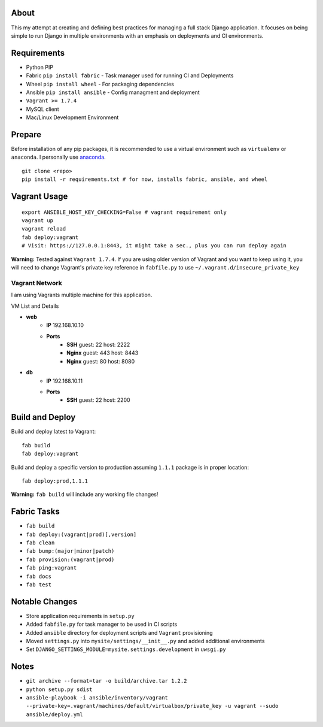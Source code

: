 About
=====
This my attempt at creating and defining best practices for managing a full stack Django application. It focuses on
being simple to run Django in multiple environments with an emphasis on deployments and CI environments.


Requirements
============

* Python PIP
* Fabric ``pip install fabric`` - Task manager used for running CI and Deployments
* Wheel ``pip install wheel`` - For packaging dependencies
* Ansible ``pip install ansible`` - Config managment and deployment
* ``Vagrant >= 1.7.4``
* MySQL client
* Mac/Linux Development Environment

Prepare
=======
Before installation of any pip packages, it is recommended to use a virtual environment such as ``virtualenv`` or ``anaconda``.
I personally use anaconda_.

::

    git clone <repo>
    pip install -r requirements.txt # for now, installs fabric, ansible, and wheel

Vagrant Usage
=============
::

    export ANSIBLE_HOST_KEY_CHECKING=False # vagrant requirement only
    vagrant up
    vagrant reload
    fab deploy:vagrant
    # Visit: https://127.0.0.1:8443, it might take a sec., plus you can run deploy again

**Warning:** Tested against ``Vagrant 1.7.4``. If you are using older version of Vagrant and you want to keep using it,
you will need to change Vagrant's private key reference in ``fabfile.py`` to use ``~/.vagrant.d/insecure_private_key``

---------------
Vagrant Network
---------------
I am using Vagrants multiple machine for this application.

VM List and Details

* **web**
    * **IP** 192.168.10.10
    * **Ports**
        * **SSH** guest: 22 host: 2222
        * **Nginx** guest: 443 host: 8443
        * **Nginx** guest: 80 host: 8080
* **db**
    * **IP** 192.168.10.11
    * **Ports**
        * **SSH** guest: 22 host: 2200

Build and Deploy
================
Build and deploy latest to Vagrant::

    fab build
    fab deploy:vagrant

Build and deploy a specific version to production assuming ``1.1.1`` package is in proper location::

    fab deploy:prod,1.1.1

**Warning:** ``fab build`` will include any working file changes!

Fabric Tasks
============
* ``fab build``
* ``fab deploy:(vagrant|prod)[,version]``
* ``fab clean``
* ``fab bump:(major|minor|patch)``
* ``fab provision:(vagrant|prod)``
* ``fab ping:vagrant``
* ``fab docs``
* ``fab test``


Notable Changes
===============
* Store application requirements in ``setup.py``
* Added ``fabfile.py`` for task manager to be used in CI scripts
* Added ``ansible`` directory for deployment scripts and ``Vagrant`` provisioning
* Moved ``settings.py`` into ``mysite/settings/__init__.py`` and added additional environments
* Set ``DJANGO_SETTINGS_MODULE=mysite.settings.development`` in ``uwsgi.py``

Notes
=====
* ``git archive --format=tar -o build/archive.tar 1.2.2``
* ``python setup.py sdist``
* ``ansible-playbook -i ansible/inventory/vagrant --private-key=.vagrant/machines/default/virtualbox/private_key -u vagrant --sudo ansible/deploy.yml``


.. _anaconda: http://continuum.io/downloads